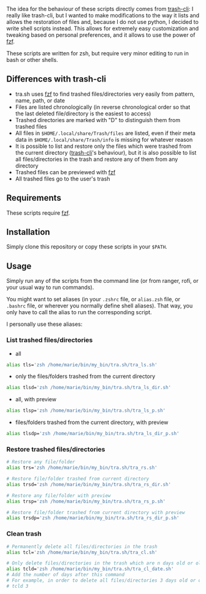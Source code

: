 The idea for the behaviour of these scripts directly comes from [[https://github.com/andreafrancia/trash-cli][trash-cli]]: I really like trash-cli, but I wanted to make modifications to the way it lists and allows the restoration of files and, because I do not use python, I decided to write shell scripts instead. This allows for extremely easy customization and tweaking based on personal preferences, and it allows to use the power of [[https://github.com/junegunn/fzf][fzf]].

These scripts are written for zsh, but require very minor editing to run in bash or other shells.

** Differences with trash-cli

- tra.sh uses [[https://github.com/junegunn/fzf][fzf]] to find trashed files/directories very easily from pattern, name, path, or date
- Files are listed chronologically (in reverse chronological order so that the last deleted file/directory is the easiest to access)
- Trashed directories are marked with "D" to distinguish them from trashed files
- All files in ~$HOME/.local/share/Trash/files~ are listed, even if their meta data in ~$HOME/.local/share/Trash/info~ is missing for whatever reason
- It is possible to list and restore only the files which were trashed from the current directory ([[https://github.com/andreafrancia/trash-cli][trash-cli]]'s behaviour), but it is also possible to list all files/directories in the trash and restore any of them from any directory
- Trashed files can be previewed with [[https://github.com/junegunn/fzf][fzf]]
- All trashed files go to the user's trash

** Requirements

These scripts require [[https://github.com/junegunn/fzf][fzf]].

** Installation

Simply clone this repository or copy these scripts in your ~$PATH~.

** Usage

Simply run any of the scripts from the command line (or from ranger, rofi, or your usual way to run commands).

You might want to set aliases (in your ~.zshrc~ file, or ~alias.zsh~ file, or ~.bashrc~ file, or wherever you normally define shell aliases). That way, you only have to call the alias to run the corresponding script.

I personally use these aliases:

*** List trashed files/directories

- all
#+BEGIN_src sh
alias tls='zsh /home/marie/bin/my_bin/tra.sh/tra_ls.sh'
#+END_src

- only the files/folders trashed from the current directory
#+BEGIN_src sh
alias tlsd='zsh /home/marie/bin/my_bin/tra.sh/tra_ls_dir.sh'
#+END_src

- all, with preview
#+BEGIN_src sh
alias tlsp='zsh /home/marie/bin/my_bin/tra.sh/tra_ls_p.sh'
#+END_src

- files/folders trashed from the current directory, with preview
#+BEGIN_src sh
alias tlsdp='zsh /home/marie/bin/my_bin/tra.sh/tra_ls_dir_p.sh'
#+END_src

*** Restore trashed files/directories

#+BEGIN_src sh
# Restore any file/folder
alias trs='zsh /home/marie/bin/my_bin/tra.sh/tra_rs.sh'

# Restore file/folder trashed from current directory
alias trsd='zsh /home/marie/bin/my_bin/tra.sh/tra_rs_dir.sh'

# Restore any file/folder with preview
alias trsp='zsh /home/marie/bin/my_bin/tra.sh/tra_rs_p.sh'

# Restore file/folder trashed from current directory with preview
alias trsdp='zsh /home/marie/bin/my_bin/tra.sh/tra_rs_dir_p.sh'
#+END_src

*** Clean trash

#+BEGIN_src sh
# Permanently delete all files/directories in the trash
alias tcl='zsh /home/marie/bin/my_bin/tra.sh/tra_cl.sh'

# Only delete files/directories in the trash which are n days old or older
alias tcld='zsh /home/marie/bin/my_bin/tra.sh/tra_cl_date.sh'
# Add the number of days after this command
# For example, in order to delete all files/directories 3 days old or older, type:
# tcld 3
#+END_src
